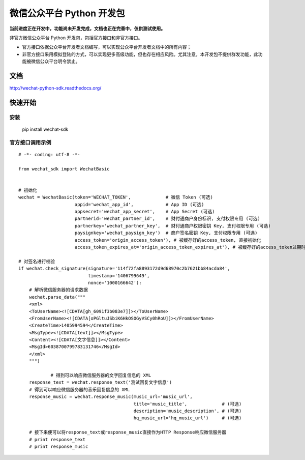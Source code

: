 微信公众平台 Python 开发包
===========================

**当前进度正在开发中，功能尚未开发完成，文档也正在完善中，仅供测试使用。**

非官方微信公众平台 Python 开发包，包括官方接口和非官方接口。

* 官方接口依据公众平台开发者文档编写，可以实现公众平台开发者文档中的所有内容；

* 非官方接口采用模拟登陆的方式，可以实现更多高级功能，但也存在相应风险。尤其注意，本开发包不提供群发功能，此功能被微信公众平台明令禁止。

文档
----------------------------

`http://wechat-python-sdk.readthedocs.org/ <http://wechat-python-sdk.readthedocs.org/>`_

快速开始
----------------------------

安装
^^^^^^^^^^^^^^^^^^^^^^^^^^^^

    pip install wechat-sdk
    
官方接口调用示例
^^^^^^^^^^^^^^^^^^^^^^^^^^^^

::

    # -*- coding: utf-8 -*-
    
    from wechat_sdk import WechatBasic
    
    
    # 初始化
    wechat = WechatBasic(token='WECHAT_TOKEN',             # 微信 Token (可选)
                         appid='wechat_app_id',            # App ID (可选)
                         appsecret='wechat_app_secret',    # App Secret (可选)
                         partnerid='wechat_partner_id',    # 财付通商户身份标识, 支付权限专用 (可选)
                         partnerkey='wechat_partner_key',  # 财付通商户权限密钥 Key, 支付权限专用 (可选)
                         paysignkey='wechat_paysign_key')  # 商户签名密钥 Key, 支付权限专用 (可选)
                         access_token='origin_access_token'), # 被缓存好的access_token, 直接初始化
                         access_token_expires_at='origin_access_token_expires_at'), # 被缓存好的access_token过期时间, 直接初始化
    
    # 对签名进行校验                     
    if wechat.check_signature(signature='114f72fa8893172d9d68970c2b7621bb84acda84',
                              timestamp='1406799649',
                              nonce='1000166642'):
        # 解析微信服务器的请求数据                      
        wechat.parse_data("""
        <xml>
        <ToUserName><![CDATA[gh_6091f3b083e7]]></ToUserName>
        <FromUserName><![CDATA[oPGltuJSbiK6HkOSOGyVSCy0hRoU]]></FromUserName>
        <CreateTime>1405994594</CreateTime>
        <MsgType><![CDATA[text]]></MsgType>
        <Content><![CDATA[文字信息]]></Content>
        <MsgId>6038700799783131746</MsgId>
        </xml>
        """)

		# 得到可以响应微信服务器的文字回复信息的 XML
        response_text = wechat.response_text('测试回复文字信息')
        # 得到可以响应微信服务器的音乐回复信息的 XML
        response_music = wechat.response_music(music_url='music_url',
                                               title='music_title',             # (可选)
                                               description='music_description', # (可选)
                                               hq_music_url='hq_music_url')     # (可选)

        # 接下来便可以将response_text或response_music直接作为HTTP Response响应微信服务器
        # print response_text
        # print response_music
